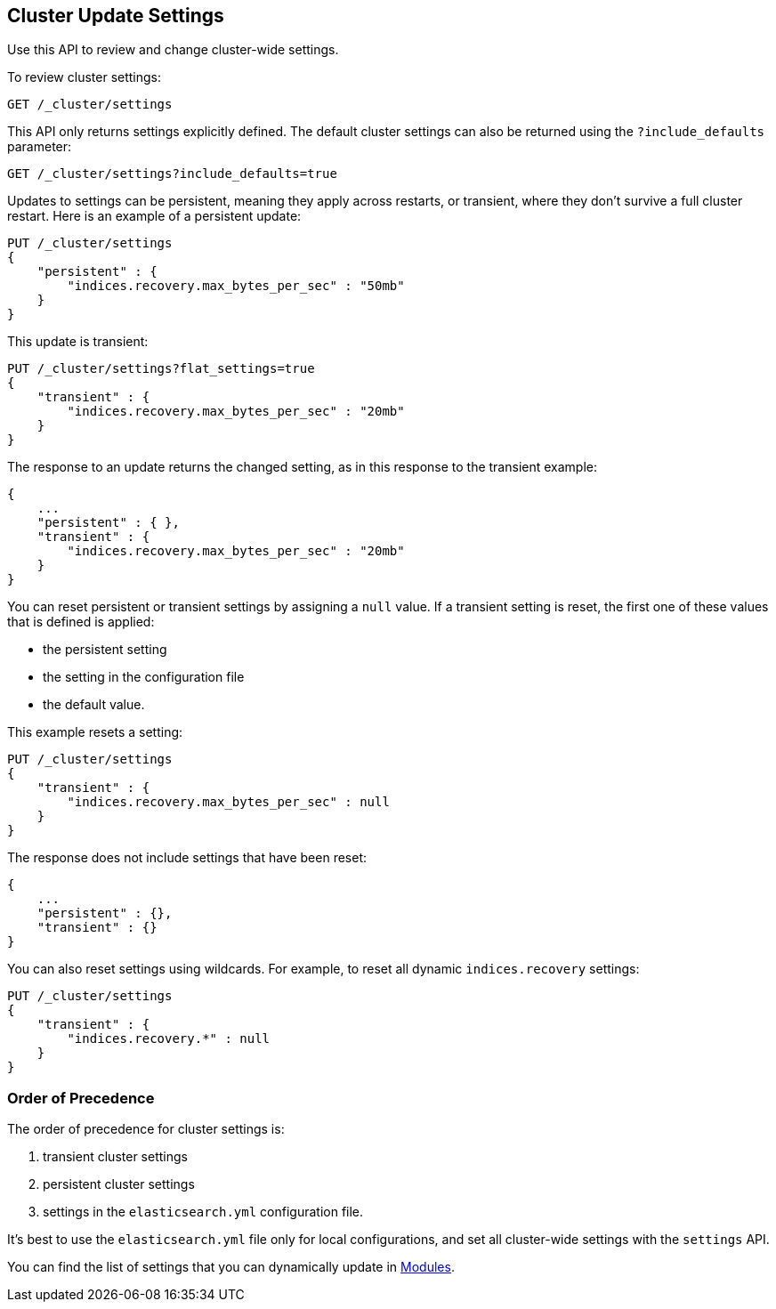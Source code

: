 [[cluster-update-settings]]
== Cluster Update Settings

Use this API to review and change cluster-wide settings. 

To review cluster settings:

[source,js]
--------------------------------------------------
GET /_cluster/settings
--------------------------------------------------
// CONSOLE

This API only returns settings explicitly defined. The default cluster settings can also be returned using the `?include_defaults` parameter:

[source,js]
--------------------------------------------------
GET /_cluster/settings?include_defaults=true
--------------------------------------------------
// CONSOLE

Updates to settings can be persistent, meaning they apply across restarts, or transient, where they don't 
survive a full cluster restart. Here is an example of a persistent update:

[source,js]
--------------------------------------------------
PUT /_cluster/settings
{
    "persistent" : {
        "indices.recovery.max_bytes_per_sec" : "50mb"
    }
}
--------------------------------------------------
// CONSOLE

This update is transient:

[source,js]
--------------------------------------------------
PUT /_cluster/settings?flat_settings=true
{
    "transient" : {
        "indices.recovery.max_bytes_per_sec" : "20mb"
    }
}
--------------------------------------------------
// CONSOLE

The response to an update returns the changed setting, as in this response to the transient example:

[source,js]
--------------------------------------------------
{
    ...
    "persistent" : { },
    "transient" : {
        "indices.recovery.max_bytes_per_sec" : "20mb"
    }
}
--------------------------------------------------
// TESTRESPONSE[s/\.\.\./"acknowledged": true,/]

You can reset persistent or transient settings by assigning a
`null` value. If a transient setting is reset, the first one of these values that is defined is applied:

* the persistent setting
* the setting in the configuration file
* the default value. 

This example resets a setting:

[source,js]
--------------------------------------------------
PUT /_cluster/settings
{
    "transient" : {
        "indices.recovery.max_bytes_per_sec" : null
    }
}
--------------------------------------------------
// CONSOLE

The response does not include settings that have been reset:

[source,js]
--------------------------------------------------
{
    ...
    "persistent" : {},
    "transient" : {}
}
--------------------------------------------------
// TESTRESPONSE[s/\.\.\./"acknowledged": true,/]

You can also reset settings using wildcards. For example, to reset
all dynamic `indices.recovery` settings:

[source,js]
--------------------------------------------------
PUT /_cluster/settings
{
    "transient" : {
        "indices.recovery.*" : null
    }
}
--------------------------------------------------
// CONSOLE


[float]
=== Order of Precedence

The order of precedence for cluster settings is:

1. transient cluster settings 
2. persistent cluster settings
3. settings in the `elasticsearch.yml` configuration file.

It's best to use the `elasticsearch.yml` file only
for local configurations, and set all cluster-wide settings with the
`settings` API.

You can find the list of settings that you can dynamically update in <<modules,Modules>>.

